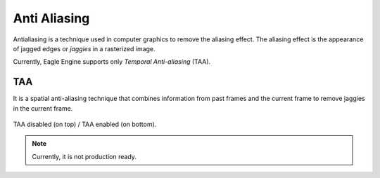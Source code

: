 Anti Aliasing
=============
Antialiasing is a technique used in computer graphics to remove the aliasing effect. The aliasing effect is the appearance of jagged edges or `jaggies` in a rasterized image.

Currently, Eagle Engine supports only `Temporal Anti-aliasing` (TAA).

TAA
---
It is a spatial anti-aliasing technique that combines information from past frames and the current frame to remove jaggies in the current frame.

.. figure:: imgs/taa.png
    :align: center 

    TAA disabled (on top) / TAA enabled (on bottom).

.. note::

	Currently, it is not production ready.
